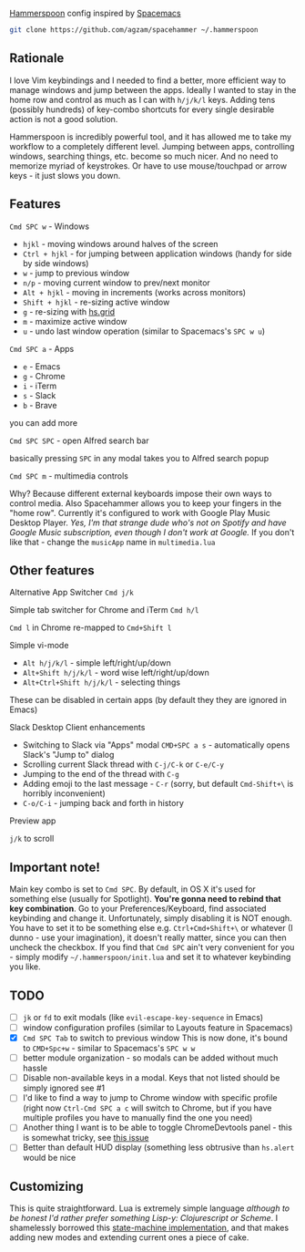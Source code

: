 [[http://www.hammerspoon.org/][Hammerspoon]] config inspired by [[http://spacemacs.org/][Spacemacs]]

#+BEGIN_SRC bash
git clone https://github.com/agzam/spacehammer ~/.hammerspoon
#+END_SRC

** Rationale
   I love Vim keybindings and I needed to find a better, more efficient way to manage windows and jump between the apps.
   Ideally I wanted to stay in the home row and control as much as I can with =h/j/k/l= keys. Adding tens (possibly hundreds) of key-combo shortcuts for every single desirable action is not a good solution.

   Hammerspoon is incredibly powerful tool, and it has allowed me to take my workflow to a completely different level. Jumping between apps, controlling windows, searching things, etc. become so much nicer. And no need to memorize myriad of keystrokes. Or have to use mouse/touchpad or arrow keys - it just slows you down.
** Features
**** =Cmd SPC w= - Windows
     - =hjkl= - moving windows around halves of the screen
     - =Ctrl + hjkl= - for jumping between application windows (handy for side by side windows)
     - =w= - jump to previous window
     - =n/p= - moving current window to prev/next monitor
     - =Alt + hjkl= - moving in increments (works across monitors)
     - =Shift + hjkl= - re-sizing active window
     - =g= - re-sizing with [[http://www.hammerspoon.org/docs/hs.grid.html][hs.grid]]
     - =m= - maximize active window
     - =u= - undo last window operation (similar to Spacemacs's =SPC w u=)

**** =Cmd SPC a= - Apps
     - =e= - Emacs
     - =g= - Chrome
     - =i= - iTerm
     - =s= - Slack
     - =b= - Brave

     you can add more

**** =Cmd SPC SPC= - open Alfred search bar
     basically pressing =SPC= in any modal takes you to Alfred search popup

**** =Cmd SPC m= - multimedia controls
     Why? Because different external keyboards impose their own ways to control media. Also Spacehammer allows you to keep your fingers in the "home row".
     Currently it's configured to work with Google Play Music Desktop Player. /Yes, I'm that strange dude who's not on Spotify and have Google Music subscription, even though I don't work at Google./ If you don't like that - change the =musicApp= name in =multimedia.lua=

** Other features
**** Alternative App Switcher =Cmd j/k=
**** Simple tab switcher for Chrome and iTerm =Cmd h/l=
     =Cmd l= in Chrome re-mapped to =Cmd+Shift l=
**** Simple vi-mode
     - =Alt h/j/k/l= - simple left/right/up/down
     - =Alt+Shift h/j/k/l= - word wise left/right/up/down
     - =Alt+Ctrl+Shift h/j/k/l= - selecting things

     These can be disabled in certain apps (by default they they are ignored in Emacs)
**** Slack Desktop Client enhancements
      - Switching to Slack via "Apps" modal =CMD+SPC a s= - automatically opens Slack's "Jump to" dialog
      - Scrolling current Slack thread with =C-j/C-k= or =C-e/C-y=
      - Jumping to the end of the thread with =C-g=
      - Adding emoji to the last message - =C-r= (sorry, but default =Cmd-Shift+\= is horribly inconvenient)
      - =C-o/C-i= - jumping back and forth in history
**** Preview app
     =j/k= to scroll

** Important note!
     Main key combo is set to =Cmd SPC=. By default, in OS X it's used for something else (usually for Spotlight). *You're gonna need to rebind that key combination*. Go to your Preferences/Keyboard, find associated keybinding and change it. Unfortunately, simply disabling it is NOT enough. You have to set it to be something else e.g. =Ctrl+Cmd+Shift+\= or whatever (I dunno - use your imagination), it doesn't really matter, since you can then uncheck the checkbox. If you find that =Cmd SPC= ain't very convenient for you - simply modify =~/.hammerspoon/init.lua= and set it to whatever keybinding you like.
** TODO
   - [ ] =jk= or =fd= to exit modals (like =evil-escape-key-sequence= in Emacs)
   - [ ] window configuration profiles (similar to Layouts feature in Spacemacs)
   - [X] =Cmd SPC Tab= to switch to previous window
        This is now done, it's bound to =CMD+Spc+w= - similar to Spacemacs's =SPC w w=
   - [ ] better module organization - so modals can be added without much hassle
   - [ ] Disable non-available keys in a modal. Keys that not listed should be simply ignored see #1
   - [ ] I'd like to find a way to jump to Chrome window with specific profile (right now =Ctrl-Cmd SPC a c= will switch to Chrome, but if you have multiple profiles you have to manually find the one you need)
   - [ ] Another thing I want is to be able to toggle ChromeDevtools panel - this is somewhat tricky, see [[https://github.com/Hammerspoon/hammerspoon/issues/1506][this issue]]
   - [ ] Better than default HUD display (something less obtrusive than ~hs.alert~ would be nice

** Customizing
   This is quite straightforward. Lua is extremely simple language /although to be honest I'd rather prefer something Lisp-y: Clojurescript or Scheme/. I shamelessly borrowed this [[https://github.com/kyleconroy/lua-state-machine][state-machine implementation]], and that makes adding new modes and extending current ones a piece of cake.
